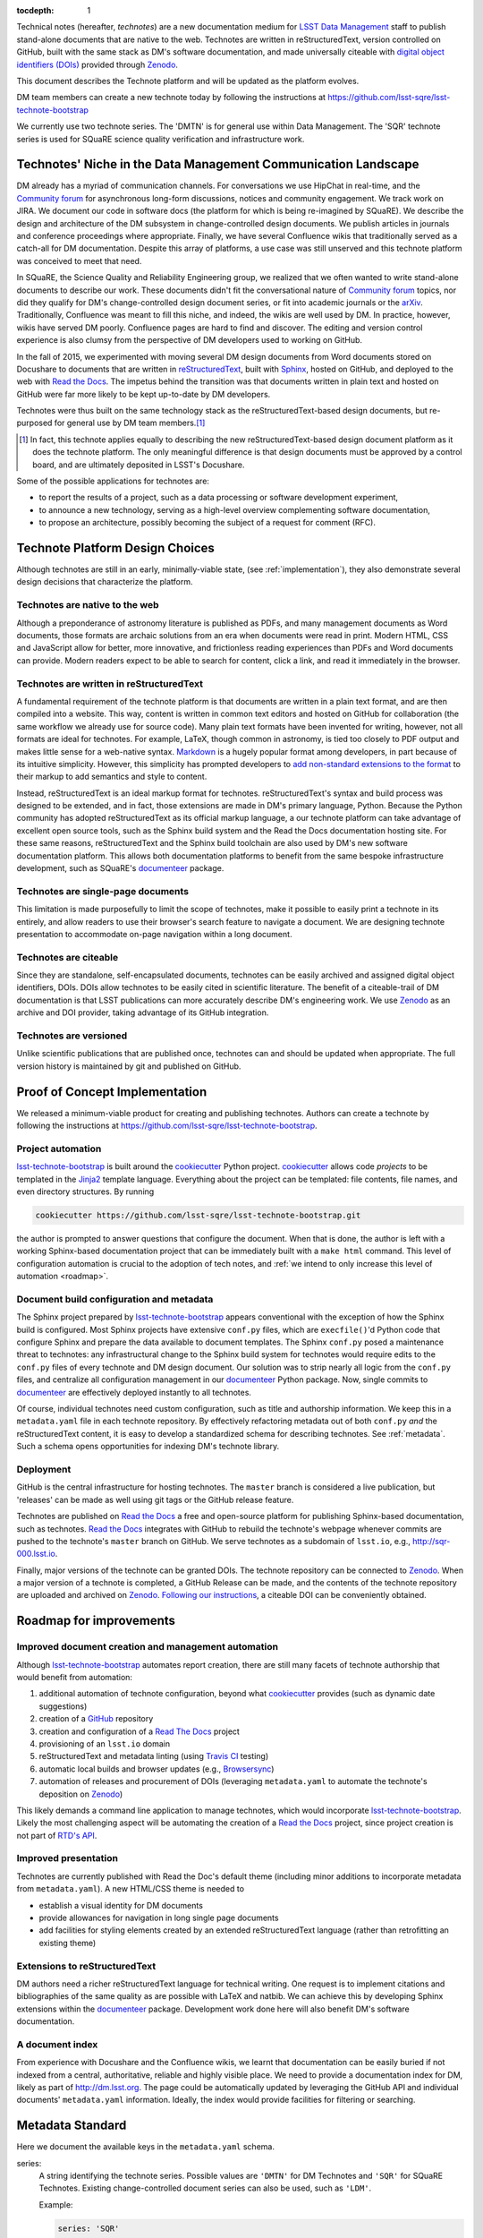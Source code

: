 :tocdepth: 1

Technical notes (hereafter, *technotes*) are a new documentation medium for `LSST Data Management <http://dm.lsst.org>`_ staff to publish stand-alone documents that are native to the web.
Technotes are written in reStructuredText, version controlled on GitHub, built with the same stack as DM's software documentation, and made universally citeable with `digital object identifiers (DOIs) <http://www.doi.org>`_ provided through Zenodo_.

This document describes the Technote platform and will be updated as the platform evolves.

DM team members can create a new technote today by following the instructions at https://github.com/lsst-sqre/lsst-technote-bootstrap

We currently use two technote series. The 'DMTN' is for general use within Data Management.
The 'SQR' technote series is used for SQuaRE science quality verification and infrastructure work.

.. _niche:

Technotes' Niche in the Data Management Communication Landscape
===============================================================

DM already has a myriad of communication channels.
For conversations we use HipChat in real-time, and the `Community forum`_ for asynchronous long-form discussions, notices and community engagement.
We track work on JIRA.
We document our code in software docs (the platform for which is being re-imagined by SQuaRE).
We describe the design and architecture of the DM subsystem in change-controlled design documents.
We publish articles in journals and conference proceedings where appropriate.
Finally, we have several Confluence wikis that traditionally served as a catch-all for DM documentation.
Despite this array of platforms, a use case was still unserved and this technote platform was conceived to meet that need.

In SQuaRE, the Science Quality and Reliability Engineering group, we realized that we often wanted to write stand-alone documents to describe our work.
These documents didn't fit the conversational nature of `Community forum`_ topics, nor did they qualify for DM's change-controlled design document series, or fit into academic journals or the arXiv_.
Traditionally, Confluence was meant to fill this niche, and indeed, the wikis are well used by DM.
In practice, however, wikis have served DM poorly.
Confluence pages are hard to find and discover.
The editing and version control experience is also clumsy from the perspective of DM developers used to working on GitHub.

In the fall of 2015, we experimented with moving several DM design documents from Word documents stored on Docushare to documents that are written in `reStructuredText`_, built with `Sphinx`_, hosted on GitHub, and deployed to the web with `Read the Docs`_.
The impetus behind the transition was that documents written in plain text and hosted on GitHub were far more likely to be kept up-to-date by DM developers.

Technotes were thus built on the same technology stack as the reStructuredText-based design documents, but re-purposed for general use by DM team members.\ [#]_ 

.. [#] In fact, this technote applies equally to describing the new reStructuredText-based design document platform as it does the technote platform. The only meaningful difference is that design documents must be approved by a control board, and are ultimately deposited in LSST's Docushare.

Some of the possible applications for technotes are:

- to report the results of a project, such as a data processing or software development experiment,
- to announce a new technology, serving as a high-level overview complementing software documentation,
- to propose an architecture, possibly becoming the subject of a request for comment (RFC).

Technote Platform Design Choices
=================================

Although technotes are still in an early, minimally-viable state, (see :ref:`implementation`), they also demonstrate several design decisions that characterize the platform.

Technotes are native to the web
-------------------------------

Although a preponderance of astronomy literature is published as PDFs, and many management documents as Word documents, those formats are archaic solutions from an era when documents were read in print.
Modern HTML, CSS and JavaScript allow for better, more innovative, and frictionless reading experiences than PDFs and Word documents can provide.
Modern readers expect to be able to search for content, click a link, and read it immediately in the browser.

Technotes are written in reStructuredText
-----------------------------------------

A fundamental requirement of the technote platform is that documents are written in a plain text format, and are then compiled into a website. This way, content is written in common text editors and hosted on GitHub for collaboration (the same workflow we already use for source code).
Many plain text formats have been invented for writing, however, not all formats are ideal for technotes.
For example, LaTeX, though common in astronomy, is tied too closely to PDF output and makes little sense for a web-native syntax.
`Markdown <http://daringfireball.net/projects/markdown/>`_ is a hugely popular format among developers, in part because of its intuitive simplicity.
However, this simplicity has prompted developers to `add non-standard extensions to the format <http://commonmark.org>`_ to their markup to add semantics and style to content.

Instead, reStructuredText is an ideal markup format for technotes.
reStructuredText's syntax and build process was designed to be extended, and in fact, those extensions are made in DM's primary language, Python.
Because the Python community has adopted reStructuredText as its official markup language, a our technote platform can take advantage of excellent open source tools, such as the Sphinx build system and the Read the Docs documentation hosting site.
For these same reasons, reStructuredText and the Sphinx build toolchain are also used by DM's new software documentation platform.
This allows both documentation platforms to benefit from the same bespoke infrastructure development, such as SQuaRE's `documenteer`_ package.

Technotes are single-page documents
-----------------------------------

This limitation is made purposefully to limit the scope of technotes, make it possible to easily print a technote in its entirely, and allow readers to use their browser's search feature to navigate a document.
We are designing technote presentation to accommodate on-page navigation within a long document.

Technotes are citeable
----------------------

Since they are standalone, self-encapsulated documents, technotes can be easily archived and assigned digital object identifiers, DOIs.
DOIs allow technotes to be easily cited in scientific literature.
The benefit of a citeable-trail of DM documentation is that LSST publications can more accurately describe DM's engineering work.
We use Zenodo_ as an archive and DOI provider, taking advantage of its GitHub integration.

Technotes are versioned
-----------------------

Unlike scientific publications that are published once, technotes can and should be updated when appropriate.
The full version history is maintained by git and published on GitHub.

.. _implementation:

Proof of Concept Implementation
===============================

We released a minimum-viable product for creating and publishing technotes.
Authors can create a technote by following the instructions at https://github.com/lsst-sqre/lsst-technote-bootstrap.

Project automation
------------------

`lsst-technote-bootstrap`_ is built around the cookiecutter_ Python project.
cookiecutter_ allows code *projects* to be templated in the Jinja2_ template language.
Everything about the project can be templated: file contents, file names, and even directory structures.
By running

.. code-block:: bash

   cookiecutter https://github.com/lsst-sqre/lsst-technote-bootstrap.git

the author is prompted to answer questions that configure the document.
When that is done, the author is left with a working Sphinx-based documentation project that can be immediately built with a ``make html`` command.
This level of configuration automation is crucial to the adoption of tech notes, and :ref:`we intend to only increase this level of automation <roadmap>`.

Document build configuration and metadata
-----------------------------------------

The Sphinx project prepared by `lsst-technote-bootstrap`_ appears conventional with the exception of how the Sphinx build is configured.
Most Sphinx projects have extensive ``conf.py`` files, which are ``execfile()``'d Python code that configure Sphinx and prepare the data available to document templates.
The Sphinx ``conf.py`` posed a maintenance threat to technotes: any infrastructural change to the Sphinx build system for technotes would require edits to the ``conf.py`` files of every technote and DM design document.
Our solution was to strip nearly all logic from the ``conf.py`` files, and centralize all configuration management in our documenteer_ Python package.
Now, single commits to documenteer_ are effectively deployed instantly to all technotes.

Of course, individual technotes need custom configuration, such as title and authorship information.
We keep this in a ``metadata.yaml`` file in each technote repository.
By effectively refactoring metadata out of both ``conf.py`` *and* the reStructuredText content, it is easy to develop a standardized schema for describing technotes.
See :ref:`metadata`.
Such a schema opens opportunities for indexing DM's technote library.

Deployment
----------

GitHub is the central infrastructure for hosting technotes.
The ``master`` branch is considered a live publication, but 'releases' can be made as well using git tags or the GitHub release feature.

Technotes are published on `Read the Docs`_ a free and open-source platform for publishing Sphinx-based documentation, such as technotes.
`Read the Docs`_ integrates with GitHub to rebuild the technote's webpage whenever commits are pushed to the technote's ``master`` branch on GitHub.
We serve technotes as a subdomain of ``lsst.io``, e.g., http://sqr-000.lsst.io.

.. _`Read the docs`: http://readthedocs.org

Finally, major versions of the technote can be granted DOIs.
The technote repository can be connected to Zenodo_.
When a major version of a technote is completed, a GitHub Release can be made, and the contents of the technote repository are uploaded and archived on Zenodo_.
`Following our instructions <https://github.com/lsst-sqre/lsst-technote-bootstrap/blob/master/README.rst#7-get-a-doi-with-zenodo>`_, a citeable DOI can be conveniently obtained.

.. _roadmap:

Roadmap for improvements
========================

Improved document creation and management automation
----------------------------------------------------

Although lsst-technote-bootstrap_ automates report creation, there are still many facets of technote authorship that would benefit from automation:

#. additional automation of technote configuration, beyond what cookiecutter_ provides (such as dynamic date suggestions)
#. creation of a `GitHub`_ repository
#. creation and configuration of a `Read The Docs`_ project
#. provisioning of an ``lsst.io`` domain
#. reStructuredText and metadata linting (using `Travis CI <https://travis-ci.org>`_ testing)
#. automatic local builds and browser updates (e.g., `Browsersync <http://www.browsersync.io>`_)
#. automation of releases and procurement of DOIs (leveraging ``metadata.yaml`` to automate the technote's deposition on Zenodo_)

This likely demands a command line application to manage technotes, which would incorporate lsst-technote-bootstrap_.
Likely the most challenging aspect will be automating the creation of a `Read the Docs`_ project, since project creation is not part of `RTD's API <http://docs.readthedocs.org/en/latest/api.html>`_.

Improved presentation
---------------------

Technotes are currently published with Read the Doc's default theme (including minor additions to incorporate metadata from ``metadata.yaml``).
A new HTML/CSS theme is needed to

- establish a visual identity for DM documents
- provide allowances for navigation in long single page documents
- add facilities for styling elements created by an extended reStructuredText language (rather than retrofitting an existing theme)

Extensions to reStructuredText
------------------------------

DM authors need a richer reStructuredText language for technical writing.
One request is to implement citations and bibliographies of the same quality as are possible with LaTeX and natbib.
We can achieve this by developing Sphinx extensions within the documenteer_ package.
Development work done here will also benefit DM's software documentation.

A document index
----------------

From experience with Docushare and the Confluence wikis, we learnt that documentation can be easily buried if not indexed from a central, authoritative, reliable and highly visible place.
We need to provide a documentation index for DM, likely as part of http://dm.lsst.org.
The page could be automatically updated by leveraging the GitHub API and individual documents' ``metadata.yaml`` information.
Ideally, the index would provide facilities for filtering or searching.

.. _metadata:

Metadata Standard
=================

Here we document the available keys in the ``metadata.yaml`` schema.

series:
   A string identifying the technote series.
   Possible values are ``'DMTN'`` for DM Technotes and ``'SQR'`` for SQuaRE Technotes.
   Existing change-controlled document series can also be used, such as ``'LDM'``.

   Example:

   .. code-block:: yaml

      series: 'SQR'

series_number:
   Serial number of the document, as a string.
   For the DMTN and SQR series we use three digit serial numbers (with leading zeros).

   Example:

   .. code-block:: yaml

      serial_number: '000'

doc_id:
   **Planned for deprecation.** This is a string that joins ``series`` and ``serial_number`` with a dash.
    
   Example:

   .. code-block:: yaml

      doc_id: 'SQR-000'

authors:
   Author names, ordered as a list.
   Each author name should be formatted as 'First Last'

   Example:

   .. code-block:: yaml

      authors:
          - 'Jonathan Sick'
          - 'Frossie Economou'

   An extended syntax for the ``authors`` key is planned.

version:
   Use semantic versioning, e.g., '1.0', including '.dev', as necessary.
   This version string should correspond to the git tag when the document is published on Zenodo_.

   Example of a '1.0' release:

   .. code-block:: yaml

      version: '1.0'

   Example of an early development version:

   .. code-block:: yaml

      version: '0.1.dev'

doi:
   Digital Object Identifier (DOI).
   Keep this DOI updated as new releases are pushed to Zenodo_.

   Example:

   .. code-block:: yaml

      doi: '10.5281/zenodo.12345'

   This field can be left commented (or omitted) if a DOI is unavailable:

   .. code-block:: yaml

      # doi: '10.5281/zenodo.#####'

last_revised:
   Document release date, as ``'YYYY-MM-DD'``.

   Example:

   .. code-block:: yaml

      '2015-11-18'

copyright:
   Copyright statement.

   Example:

   .. code-block:: yaml

      copyright: '2015, AURA/LSST'

Planned metadata extensions
---------------------------

We plan to add the following fields to the ``metadata.yaml`` schema.

description:
   A short 1-2 sentence description for document indices.

abstract:
   An abstract, if available.

   Example:

   .. code-block:: yaml

      abstract: >
                Write your paragraph
                here with multiple lines.
      
                You can have multiple paragraphs too.

url:
   The canonical URL where the document is published by `Read the Docs`_.

   Example:

   .. code-block:: yaml

      url: 'http://sqr-000.github.io'

docushare_url:
   If a canonical version of the document is archived in Docushare, the URL can be provided.

   Example:

   .. code-block:: yaml

      docushare_url: 'https://docushare.lsstcorp.org/docushare/{{ path }}'

github_url:
   The document's URL on GitHub.

   Example:

   .. code-block:: yaml

      github_url: 'https://github.com/lsst-sqre/sqr-000'

Leveraging ORCID for Author Information
---------------------------------------

The current authorship metadata is limited; the ``authors`` key is an ordered list of author names.
A better way to annotate authorship metadata would be through ORCID_ iDs, which unique identify researchers.
ORCID_ uses those identifiers to connect people to their work.

A possible revised syntax for declaring authorship metadata would be

.. code-block:: yaml

   authors:
     -
       name: Jonathan Sick
       orcid: 0000-0003-3001-676X
     -
       name: Second Author
       orcid: ####-####-####-####

ORCID_ iD integration would be used to improve the Zenodo_ submission process.

.. _Zenodo: https://zenodo.org
.. _GitHub: https://github.com
.. _Community forum: https://community.lsst.org
.. _arXiv: http://arxiv.org
.. _documenteer: https://github.com/lsst-sqre/documenteer
.. _lsst-technote-bootstrap: https://github.com/lsst-sqre/lsst-technote-bootstrap
.. _cookiecutter: http://cookiecutter.rtfd.org/
.. _Jinja2: http://jinja.pocoo.org
.. _ORCID: http://orcid.org/
.. _reStructuredText: http://docutils.sourceforge.net/docs/ref/rst/restructuredtext.html
.. _Sphinx: http://sphinx-doc.org
.. _Read the Docs: http://readthedocs.org
